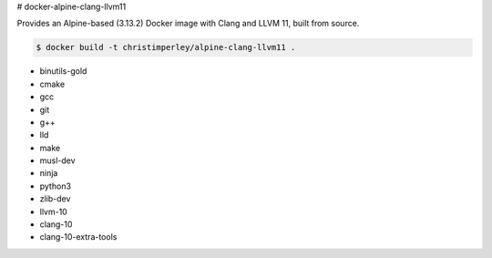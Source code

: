 # docker-alpine-clang-llvm11

Provides an Alpine-based (3.13.2) Docker image with Clang and LLVM 11,
built from source.

.. code::

  $ docker build -t christimperley/alpine-clang-llvm11 .

* binutils-gold
* cmake
* gcc
* git
* g++
* lld
* make
* musl-dev
* ninja
* python3
* zlib-dev
* llvm-10
* clang-10
* clang-10-extra-tools
